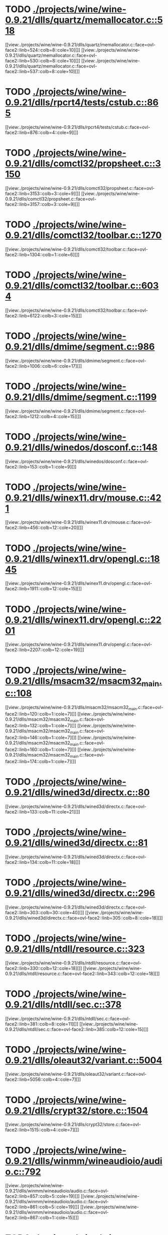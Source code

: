 * TODO [[view:./projects/wine/wine-0.9.21/dlls/quartz/memallocator.c::face=ovl-face1::linb=518::colb=12::cole=14][ ./projects/wine/wine-0.9.21/dlls/quartz/memallocator.c::518]]
[[view:./projects/wine/wine-0.9.21/dlls/quartz/memallocator.c::face=ovl-face2::linb=524::colb=8::cole=10][]]
[[view:./projects/wine/wine-0.9.21/dlls/quartz/memallocator.c::face=ovl-face2::linb=530::colb=8::cole=10][]]
[[view:./projects/wine/wine-0.9.21/dlls/quartz/memallocator.c::face=ovl-face2::linb=537::colb=8::cole=10][]]
* TODO [[view:./projects/wine/wine-0.9.21/dlls/rpcrt4/tests/cstub.c::face=ovl-face1::linb=865::colb=23::cole=28][ ./projects/wine/wine-0.9.21/dlls/rpcrt4/tests/cstub.c::865]]
[[view:./projects/wine/wine-0.9.21/dlls/rpcrt4/tests/cstub.c::face=ovl-face2::linb=876::colb=4::cole=9][]]
* TODO [[view:./projects/wine/wine-0.9.21/dlls/comctl32/propsheet.c::face=ovl-face1::linb=3150::colb=10::cole=16][ ./projects/wine/wine-0.9.21/dlls/comctl32/propsheet.c::3150]]
[[view:./projects/wine/wine-0.9.21/dlls/comctl32/propsheet.c::face=ovl-face2::linb=3153::colb=3::cole=9][]]
[[view:./projects/wine/wine-0.9.21/dlls/comctl32/propsheet.c::face=ovl-face2::linb=3157::colb=3::cole=9][]]
* TODO [[view:./projects/wine/wine-0.9.21/dlls/comctl32/toolbar.c::face=ovl-face1::linb=1270::colb=9::cole=14][ ./projects/wine/wine-0.9.21/dlls/comctl32/toolbar.c::1270]]
[[view:./projects/wine/wine-0.9.21/dlls/comctl32/toolbar.c::face=ovl-face2::linb=1304::colb=1::cole=6][]]
* TODO [[view:./projects/wine/wine-0.9.21/dlls/comctl32/toolbar.c::face=ovl-face1::linb=6034::colb=10::cole=22][ ./projects/wine/wine-0.9.21/dlls/comctl32/toolbar.c::6034]]
[[view:./projects/wine/wine-0.9.21/dlls/comctl32/toolbar.c::face=ovl-face2::linb=6122::colb=3::cole=15][]]
* TODO [[view:./projects/wine/wine-0.9.21/dlls/dmime/segment.c::face=ovl-face1::linb=986::colb=20::cole=31][ ./projects/wine/wine-0.9.21/dlls/dmime/segment.c::986]]
[[view:./projects/wine/wine-0.9.21/dlls/dmime/segment.c::face=ovl-face2::linb=1006::colb=6::cole=17][]]
* TODO [[view:./projects/wine/wine-0.9.21/dlls/dmime/segment.c::face=ovl-face1::linb=1199::colb=20::cole=31][ ./projects/wine/wine-0.9.21/dlls/dmime/segment.c::1199]]
[[view:./projects/wine/wine-0.9.21/dlls/dmime/segment.c::face=ovl-face2::linb=1212::colb=4::cole=15][]]
* TODO [[view:./projects/wine/wine-0.9.21/dlls/winedos/dosconf.c::face=ovl-face1::linb=148::colb=8::cole=16][ ./projects/wine/wine-0.9.21/dlls/winedos/dosconf.c::148]]
[[view:./projects/wine/wine-0.9.21/dlls/winedos/dosconf.c::face=ovl-face2::linb=153::colb=1::cole=9][]]
* TODO [[view:./projects/wine/wine-0.9.21/dlls/winex11.drv/mouse.c::face=ovl-face1::linb=421::colb=38::cole=46][ ./projects/wine/wine-0.9.21/dlls/winex11.drv/mouse.c::421]]
[[view:./projects/wine/wine-0.9.21/dlls/winex11.drv/mouse.c::face=ovl-face2::linb=456::colb=12::cole=20][]]
* TODO [[view:./projects/wine/wine-0.9.21/dlls/winex11.drv/opengl.c::face=ovl-face1::linb=1845::colb=14::cole=17][ ./projects/wine/wine-0.9.21/dlls/winex11.drv/opengl.c::1845]]
[[view:./projects/wine/wine-0.9.21/dlls/winex11.drv/opengl.c::face=ovl-face2::linb=1911::colb=12::cole=15][]]
* TODO [[view:./projects/wine/wine-0.9.21/dlls/winex11.drv/opengl.c::face=ovl-face1::linb=2201::colb=12::cole=19][ ./projects/wine/wine-0.9.21/dlls/winex11.drv/opengl.c::2201]]
[[view:./projects/wine/wine-0.9.21/dlls/winex11.drv/opengl.c::face=ovl-face2::linb=2207::colb=12::cole=19][]]
* TODO [[view:./projects/wine/wine-0.9.21/dlls/msacm32/msacm32_main.c::face=ovl-face1::linb=108::colb=11::cole=17][ ./projects/wine/wine-0.9.21/dlls/msacm32/msacm32_main.c::108]]
[[view:./projects/wine/wine-0.9.21/dlls/msacm32/msacm32_main.c::face=ovl-face2::linb=120::colb=1::cole=7][]]
[[view:./projects/wine/wine-0.9.21/dlls/msacm32/msacm32_main.c::face=ovl-face2::linb=132::colb=1::cole=7][]]
[[view:./projects/wine/wine-0.9.21/dlls/msacm32/msacm32_main.c::face=ovl-face2::linb=146::colb=1::cole=7][]]
[[view:./projects/wine/wine-0.9.21/dlls/msacm32/msacm32_main.c::face=ovl-face2::linb=160::colb=1::cole=7][]]
[[view:./projects/wine/wine-0.9.21/dlls/msacm32/msacm32_main.c::face=ovl-face2::linb=174::colb=1::cole=7][]]
* TODO [[view:./projects/wine/wine-0.9.21/dlls/wined3d/directx.c::face=ovl-face1::linb=80::colb=20::cole=30][ ./projects/wine/wine-0.9.21/dlls/wined3d/directx.c::80]]
[[view:./projects/wine/wine-0.9.21/dlls/wined3d/directx.c::face=ovl-face2::linb=133::colb=11::cole=21][]]
* TODO [[view:./projects/wine/wine-0.9.21/dlls/wined3d/directx.c::face=ovl-face1::linb=81::colb=20::cole=27][ ./projects/wine/wine-0.9.21/dlls/wined3d/directx.c::81]]
[[view:./projects/wine/wine-0.9.21/dlls/wined3d/directx.c::face=ovl-face2::linb=134::colb=11::cole=18][]]
* TODO [[view:./projects/wine/wine-0.9.21/dlls/wined3d/directx.c::face=ovl-face1::linb=296::colb=16::cole=26][ ./projects/wine/wine-0.9.21/dlls/wined3d/directx.c::296]]
[[view:./projects/wine/wine-0.9.21/dlls/wined3d/directx.c::face=ovl-face2::linb=303::colb=30::cole=40][]]
[[view:./projects/wine/wine-0.9.21/dlls/wined3d/directx.c::face=ovl-face2::linb=305::colb=8::cole=18][]]
* TODO [[view:./projects/wine/wine-0.9.21/dlls/ntdll/resource.c::face=ovl-face1::linb=323::colb=13::cole=19][ ./projects/wine/wine-0.9.21/dlls/ntdll/resource.c::323]]
[[view:./projects/wine/wine-0.9.21/dlls/ntdll/resource.c::face=ovl-face2::linb=330::colb=12::cole=18][]]
[[view:./projects/wine/wine-0.9.21/dlls/ntdll/resource.c::face=ovl-face2::linb=343::colb=12::cole=18][]]
* TODO [[view:./projects/wine/wine-0.9.21/dlls/ntdll/sec.c::face=ovl-face1::linb=378::colb=9::cole=12][ ./projects/wine/wine-0.9.21/dlls/ntdll/sec.c::378]]
[[view:./projects/wine/wine-0.9.21/dlls/ntdll/sec.c::face=ovl-face2::linb=381::colb=8::cole=11][]]
[[view:./projects/wine/wine-0.9.21/dlls/ntdll/sec.c::face=ovl-face2::linb=385::colb=12::cole=15][]]
* TODO [[view:./projects/wine/wine-0.9.21/dlls/oleaut32/variant.c::face=ovl-face1::linb=5004::colb=17::cole=20][ ./projects/wine/wine-0.9.21/dlls/oleaut32/variant.c::5004]]
[[view:./projects/wine/wine-0.9.21/dlls/oleaut32/variant.c::face=ovl-face2::linb=5056::colb=4::cole=7][]]
* TODO [[view:./projects/wine/wine-0.9.21/dlls/crypt32/store.c::face=ovl-face1::linb=1504::colb=9::cole=12][ ./projects/wine/wine-0.9.21/dlls/crypt32/store.c::1504]]
[[view:./projects/wine/wine-0.9.21/dlls/crypt32/store.c::face=ovl-face2::linb=1515::colb=4::cole=7][]]
* TODO [[view:./projects/wine/wine-0.9.21/dlls/winmm/wineaudioio/audio.c::face=ovl-face1::linb=792::colb=10::cole=24][ ./projects/wine/wine-0.9.21/dlls/winmm/wineaudioio/audio.c::792]]
[[view:./projects/wine/wine-0.9.21/dlls/winmm/wineaudioio/audio.c::face=ovl-face2::linb=857::colb=5::cole=19][]]
[[view:./projects/wine/wine-0.9.21/dlls/winmm/wineaudioio/audio.c::face=ovl-face2::linb=861::colb=5::cole=19][]]
[[view:./projects/wine/wine-0.9.21/dlls/winmm/wineaudioio/audio.c::face=ovl-face2::linb=867::colb=1::cole=15][]]
* TODO [[view:./projects/wine/wine-0.9.21/dlls/winmm/wineaudioio/audio.c::face=ovl-face1::linb=1914::colb=10::cole=24][ ./projects/wine/wine-0.9.21/dlls/winmm/wineaudioio/audio.c::1914]]
[[view:./projects/wine/wine-0.9.21/dlls/winmm/wineaudioio/audio.c::face=ovl-face2::linb=1980::colb=4::cole=18][]]
* TODO [[view:./projects/wine/wine-0.9.21/dlls/ole32/ifs.c::face=ovl-face1::linb=657::colb=9::cole=13][ ./projects/wine/wine-0.9.21/dlls/ole32/ifs.c::657]]
[[view:./projects/wine/wine-0.9.21/dlls/ole32/ifs.c::face=ovl-face2::linb=670::colb=5::cole=9][]]
* TODO [[view:./projects/wine/wine-0.9.21/dlls/wininet/http.c::face=ovl-face1::linb=2378::colb=9::cole=17][ ./projects/wine/wine-0.9.21/dlls/wininet/http.c::2378]]
[[view:./projects/wine/wine-0.9.21/dlls/wininet/http.c::face=ovl-face2::linb=2440::colb=4::cole=12][]]
* TODO [[view:./projects/wine/wine-0.9.21/dlls/user/tests/text.c::face=ovl-face1::linb=192::colb=41::cole=46][ ./projects/wine/wine-0.9.21/dlls/user/tests/text.c::192]]
[[view:./projects/wine/wine-0.9.21/dlls/user/tests/text.c::face=ovl-face2::linb=209::colb=4::cole=9][]]
[[view:./projects/wine/wine-0.9.21/dlls/user/tests/text.c::face=ovl-face2::linb=227::colb=4::cole=9][]]
* TODO [[view:./projects/wine/wine-0.9.21/dlls/user/dde_server.c::face=ovl-face1::linb=173::colb=15::cole=23][ ./projects/wine/wine-0.9.21/dlls/user/dde_server.c::173]]
[[view:./projects/wine/wine-0.9.21/dlls/user/dde_server.c::face=ovl-face2::linb=177::colb=4::cole=12][]]
* TODO [[view:./projects/wine/wine-0.9.21/dlls/wineps.drv/brush.c::face=ovl-face1::linb=73::colb=9::cole=12][ ./projects/wine/wine-0.9.21/dlls/wineps.drv/brush.c::73]]
[[view:./projects/wine/wine-0.9.21/dlls/wineps.drv/brush.c::face=ovl-face2::linb=91::colb=8::cole=11][]]
* TODO [[view:./projects/wine/wine-0.9.21/dlls/msi/format.c::face=ovl-face1::linb=426::colb=10::cole=12][ ./projects/wine/wine-0.9.21/dlls/msi/format.c::426]]
[[view:./projects/wine/wine-0.9.21/dlls/msi/format.c::face=ovl-face2::linb=542::colb=12::cole=14][]]
* TODO [[view:./projects/wine/wine-0.9.21/dlls/msi/suminfo.c::face=ovl-face1::linb=349::colb=11::cole=12][ ./projects/wine/wine-0.9.21/dlls/msi/suminfo.c::349]]
[[view:./projects/wine/wine-0.9.21/dlls/msi/suminfo.c::face=ovl-face2::linb=375::colb=4::cole=5][]]
* TODO [[view:./projects/wine/wine-0.9.21/tools/widl/typegen.c::face=ovl-face1::linb=1682::colb=17::cole=21][ ./projects/wine/wine-0.9.21/tools/widl/typegen.c::1682]]
[[view:./projects/wine/wine-0.9.21/tools/widl/typegen.c::face=ovl-face2::linb=1698::colb=12::cole=16][]]
[[view:./projects/wine/wine-0.9.21/tools/widl/typegen.c::face=ovl-face2::linb=1705::colb=12::cole=16][]]
[[view:./projects/wine/wine-0.9.21/tools/widl/typegen.c::face=ovl-face2::linb=1713::colb=12::cole=16][]]
[[view:./projects/wine/wine-0.9.21/tools/widl/typegen.c::face=ovl-face2::linb=1719::colb=12::cole=16][]]
[[view:./projects/wine/wine-0.9.21/tools/widl/typegen.c::face=ovl-face2::linb=1730::colb=12::cole=16][]]
